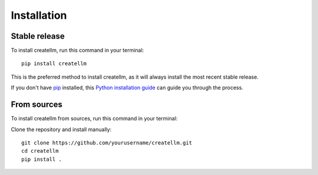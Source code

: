 ============
Installation
============

Stable release
-------------
To install createllm, run this command in your terminal::

    pip install createllm

This is the preferred method to install createllm, as it will always install the most recent stable release.

If you don't have `pip <https://pip.pypa.io>`_ installed, this `Python installation guide <http://docs.python-guide.org/en/latest/starting/installation/>`_ can guide you through the process.

From sources
-----------
To install createllm from sources, run this command in your terminal:

Clone the repository and install manually::

    git clone https://github.com/yourusername/createllm.git
    cd createllm
    pip install .